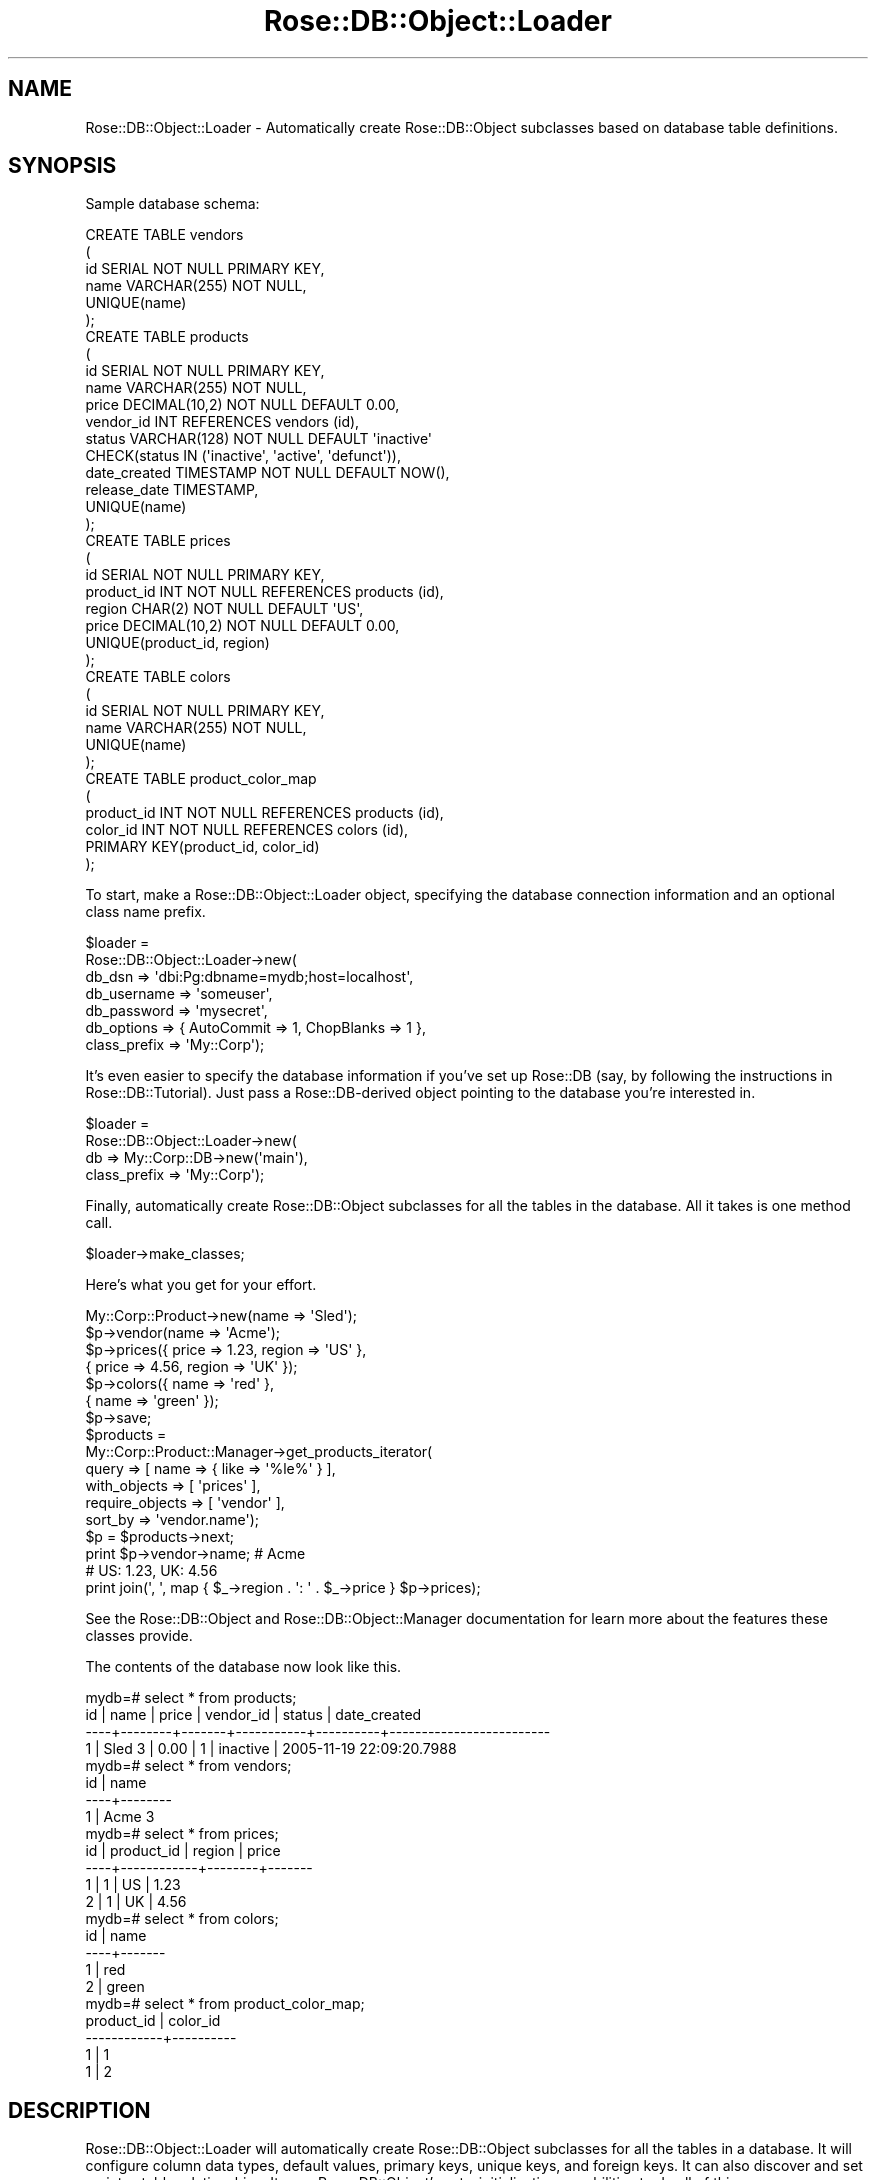 .\" Automatically generated by Pod::Man 2.25 (Pod::Simple 3.19)
.\"
.\" Standard preamble:
.\" ========================================================================
.de Sp \" Vertical space (when we can't use .PP)
.if t .sp .5v
.if n .sp
..
.de Vb \" Begin verbatim text
.ft CW
.nf
.ne \\$1
..
.de Ve \" End verbatim text
.ft R
.fi
..
.\" Set up some character translations and predefined strings.  \*(-- will
.\" give an unbreakable dash, \*(PI will give pi, \*(L" will give a left
.\" double quote, and \*(R" will give a right double quote.  \*(C+ will
.\" give a nicer C++.  Capital omega is used to do unbreakable dashes and
.\" therefore won't be available.  \*(C` and \*(C' expand to `' in nroff,
.\" nothing in troff, for use with C<>.
.tr \(*W-
.ds C+ C\v'-.1v'\h'-1p'\s-2+\h'-1p'+\s0\v'.1v'\h'-1p'
.ie n \{\
.    ds -- \(*W-
.    ds PI pi
.    if (\n(.H=4u)&(1m=24u) .ds -- \(*W\h'-12u'\(*W\h'-12u'-\" diablo 10 pitch
.    if (\n(.H=4u)&(1m=20u) .ds -- \(*W\h'-12u'\(*W\h'-8u'-\"  diablo 12 pitch
.    ds L" ""
.    ds R" ""
.    ds C` ""
.    ds C' ""
'br\}
.el\{\
.    ds -- \|\(em\|
.    ds PI \(*p
.    ds L" ``
.    ds R" ''
'br\}
.\"
.\" Escape single quotes in literal strings from groff's Unicode transform.
.ie \n(.g .ds Aq \(aq
.el       .ds Aq '
.\"
.\" If the F register is turned on, we'll generate index entries on stderr for
.\" titles (.TH), headers (.SH), subsections (.SS), items (.Ip), and index
.\" entries marked with X<> in POD.  Of course, you'll have to process the
.\" output yourself in some meaningful fashion.
.ie \nF \{\
.    de IX
.    tm Index:\\$1\t\\n%\t"\\$2"
..
.    nr % 0
.    rr F
.\}
.el \{\
.    de IX
..
.\}
.\"
.\" Accent mark definitions (@(#)ms.acc 1.5 88/02/08 SMI; from UCB 4.2).
.\" Fear.  Run.  Save yourself.  No user-serviceable parts.
.    \" fudge factors for nroff and troff
.if n \{\
.    ds #H 0
.    ds #V .8m
.    ds #F .3m
.    ds #[ \f1
.    ds #] \fP
.\}
.if t \{\
.    ds #H ((1u-(\\\\n(.fu%2u))*.13m)
.    ds #V .6m
.    ds #F 0
.    ds #[ \&
.    ds #] \&
.\}
.    \" simple accents for nroff and troff
.if n \{\
.    ds ' \&
.    ds ` \&
.    ds ^ \&
.    ds , \&
.    ds ~ ~
.    ds /
.\}
.if t \{\
.    ds ' \\k:\h'-(\\n(.wu*8/10-\*(#H)'\'\h"|\\n:u"
.    ds ` \\k:\h'-(\\n(.wu*8/10-\*(#H)'\`\h'|\\n:u'
.    ds ^ \\k:\h'-(\\n(.wu*10/11-\*(#H)'^\h'|\\n:u'
.    ds , \\k:\h'-(\\n(.wu*8/10)',\h'|\\n:u'
.    ds ~ \\k:\h'-(\\n(.wu-\*(#H-.1m)'~\h'|\\n:u'
.    ds / \\k:\h'-(\\n(.wu*8/10-\*(#H)'\z\(sl\h'|\\n:u'
.\}
.    \" troff and (daisy-wheel) nroff accents
.ds : \\k:\h'-(\\n(.wu*8/10-\*(#H+.1m+\*(#F)'\v'-\*(#V'\z.\h'.2m+\*(#F'.\h'|\\n:u'\v'\*(#V'
.ds 8 \h'\*(#H'\(*b\h'-\*(#H'
.ds o \\k:\h'-(\\n(.wu+\w'\(de'u-\*(#H)/2u'\v'-.3n'\*(#[\z\(de\v'.3n'\h'|\\n:u'\*(#]
.ds d- \h'\*(#H'\(pd\h'-\w'~'u'\v'-.25m'\f2\(hy\fP\v'.25m'\h'-\*(#H'
.ds D- D\\k:\h'-\w'D'u'\v'-.11m'\z\(hy\v'.11m'\h'|\\n:u'
.ds th \*(#[\v'.3m'\s+1I\s-1\v'-.3m'\h'-(\w'I'u*2/3)'\s-1o\s+1\*(#]
.ds Th \*(#[\s+2I\s-2\h'-\w'I'u*3/5'\v'-.3m'o\v'.3m'\*(#]
.ds ae a\h'-(\w'a'u*4/10)'e
.ds Ae A\h'-(\w'A'u*4/10)'E
.    \" corrections for vroff
.if v .ds ~ \\k:\h'-(\\n(.wu*9/10-\*(#H)'\s-2\u~\d\s+2\h'|\\n:u'
.if v .ds ^ \\k:\h'-(\\n(.wu*10/11-\*(#H)'\v'-.4m'^\v'.4m'\h'|\\n:u'
.    \" for low resolution devices (crt and lpr)
.if \n(.H>23 .if \n(.V>19 \
\{\
.    ds : e
.    ds 8 ss
.    ds o a
.    ds d- d\h'-1'\(ga
.    ds D- D\h'-1'\(hy
.    ds th \o'bp'
.    ds Th \o'LP'
.    ds ae ae
.    ds Ae AE
.\}
.rm #[ #] #H #V #F C
.\" ========================================================================
.\"
.IX Title "Rose::DB::Object::Loader 3"
.TH Rose::DB::Object::Loader 3 "2011-01-19" "perl v5.10.1" "User Contributed Perl Documentation"
.\" For nroff, turn off justification.  Always turn off hyphenation; it makes
.\" way too many mistakes in technical documents.
.if n .ad l
.nh
.SH "NAME"
Rose::DB::Object::Loader \- Automatically create Rose::DB::Object subclasses based on database table definitions.
.SH "SYNOPSIS"
.IX Header "SYNOPSIS"
Sample database schema:
.PP
.Vb 4
\&  CREATE TABLE vendors
\&  (
\&    id    SERIAL NOT NULL PRIMARY KEY,
\&    name  VARCHAR(255) NOT NULL,
\&
\&    UNIQUE(name)
\&  );
\&
\&  CREATE TABLE products
\&  (
\&    id      SERIAL NOT NULL PRIMARY KEY,
\&    name    VARCHAR(255) NOT NULL,
\&    price   DECIMAL(10,2) NOT NULL DEFAULT 0.00,
\&
\&    vendor_id  INT REFERENCES vendors (id),
\&
\&    status  VARCHAR(128) NOT NULL DEFAULT \*(Aqinactive\*(Aq 
\&              CHECK(status IN (\*(Aqinactive\*(Aq, \*(Aqactive\*(Aq, \*(Aqdefunct\*(Aq)),
\&
\&    date_created  TIMESTAMP NOT NULL DEFAULT NOW(),
\&    release_date  TIMESTAMP,
\&
\&    UNIQUE(name)
\&  );
\&
\&  CREATE TABLE prices
\&  (
\&    id          SERIAL NOT NULL PRIMARY KEY,
\&    product_id  INT NOT NULL REFERENCES products (id),
\&    region      CHAR(2) NOT NULL DEFAULT \*(AqUS\*(Aq,
\&    price       DECIMAL(10,2) NOT NULL DEFAULT 0.00,
\&
\&    UNIQUE(product_id, region)
\&  );
\&
\&  CREATE TABLE colors
\&  (
\&    id    SERIAL NOT NULL PRIMARY KEY,
\&    name  VARCHAR(255) NOT NULL,
\&
\&    UNIQUE(name)
\&  );
\&
\&  CREATE TABLE product_color_map
\&  (
\&    product_id  INT NOT NULL REFERENCES products (id),
\&    color_id    INT NOT NULL REFERENCES colors (id),
\&
\&    PRIMARY KEY(product_id, color_id)
\&  );
.Ve
.PP
To start, make a Rose::DB::Object::Loader object, specifying the database connection information and an optional class name prefix.
.PP
.Vb 7
\&  $loader = 
\&    Rose::DB::Object::Loader\->new(
\&      db_dsn       => \*(Aqdbi:Pg:dbname=mydb;host=localhost\*(Aq,
\&      db_username  => \*(Aqsomeuser\*(Aq,
\&      db_password  => \*(Aqmysecret\*(Aq,
\&      db_options   => { AutoCommit => 1, ChopBlanks => 1 },
\&      class_prefix => \*(AqMy::Corp\*(Aq);
.Ve
.PP
It's even easier to specify the database information if you've set up Rose::DB (say, by following the instructions in Rose::DB::Tutorial).  Just pass a Rose::DB\-derived object pointing to the database you're interested in.
.PP
.Vb 4
\&  $loader = 
\&    Rose::DB::Object::Loader\->new(
\&      db           => My::Corp::DB\->new(\*(Aqmain\*(Aq),
\&      class_prefix => \*(AqMy::Corp\*(Aq);
.Ve
.PP
Finally, automatically create Rose::DB::Object subclasses for all the tables in the database.  All it takes is one method call.
.PP
.Vb 1
\&  $loader\->make_classes;
.Ve
.PP
Here's what you get for your effort.
.PP
.Vb 1
\&  My::Corp::Product\->new(name => \*(AqSled\*(Aq);
\&
\&  $p\->vendor(name => \*(AqAcme\*(Aq);
\&
\&  $p\->prices({ price => 1.23, region => \*(AqUS\*(Aq },
\&             { price => 4.56, region => \*(AqUK\*(Aq });
\&
\&  $p\->colors({ name => \*(Aqred\*(Aq   }, 
\&             { name => \*(Aqgreen\*(Aq });
\&
\&  $p\->save;
\&
\&  $products = 
\&    My::Corp::Product::Manager\->get_products_iterator(
\&      query           => [ name => { like => \*(Aq%le%\*(Aq } ],
\&      with_objects    => [ \*(Aqprices\*(Aq ],
\&      require_objects => [ \*(Aqvendor\*(Aq ],
\&      sort_by         => \*(Aqvendor.name\*(Aq);
\&
\&  $p = $products\->next;
\&
\&  print $p\->vendor\->name; # Acme
\&
\&  # US: 1.23, UK: 4.56
\&  print join(\*(Aq, \*(Aq, map { $_\->region . \*(Aq: \*(Aq . $_\->price } $p\->prices);
.Ve
.PP
See the Rose::DB::Object and Rose::DB::Object::Manager documentation for learn more about the features these classes provide.
.PP
The contents of the database now look like this.
.PP
.Vb 4
\&  mydb=# select * from products;
\&   id |  name  | price | vendor_id |  status  |       date_created
\&  \-\-\-\-+\-\-\-\-\-\-\-\-+\-\-\-\-\-\-\-+\-\-\-\-\-\-\-\-\-\-\-+\-\-\-\-\-\-\-\-\-\-+\-\-\-\-\-\-\-\-\-\-\-\-\-\-\-\-\-\-\-\-\-\-\-\-\-
\&    1 | Sled 3 |  0.00 |         1 | inactive | 2005\-11\-19 22:09:20.7988 
\&
\&
\&  mydb=# select * from vendors;
\&   id |  name  
\&  \-\-\-\-+\-\-\-\-\-\-\-\-
\&    1 | Acme 3
\&
\&
\&  mydb=# select * from prices;
\&   id | product_id | region | price 
\&  \-\-\-\-+\-\-\-\-\-\-\-\-\-\-\-\-+\-\-\-\-\-\-\-\-+\-\-\-\-\-\-\-
\&    1 |          1 | US     |  1.23
\&    2 |          1 | UK     |  4.56
\&
\&
\&  mydb=# select * from colors;
\&   id | name  
\&  \-\-\-\-+\-\-\-\-\-\-\-
\&    1 | red
\&    2 | green
\&
\&
\&  mydb=# select * from product_color_map;
\&   product_id | color_id 
\&  \-\-\-\-\-\-\-\-\-\-\-\-+\-\-\-\-\-\-\-\-\-\-
\&            1 |        1
\&            1 |        2
.Ve
.SH "DESCRIPTION"
.IX Header "DESCRIPTION"
Rose::DB::Object::Loader will automatically create Rose::DB::Object subclasses for all the tables in a database.  It will configure column data types, default values, primary keys, unique keys, and foreign keys.  It can also discover and set up inter-table relationships.  It uses Rose::DB::Object's auto-initialization capabilities to do all of this.
.PP
To do its work, the loader needs to know how to connect to the database.  This information can be provided in several ways.  The recommended practice is to set up Rose::DB according to the instructions in the Rose::DB::Tutorial, and then pass a Rose::DB\-derived object or class name to the loader.  The loader will also accept traditional \s-1DBI\s0\-style connection information: \s-1DSN\s0, username, password, etc.
.PP
Once the loader object is configured, the make_classes method does all the work.  It takes a few options specifying which tables to make classes for, whether or not to make manager classes for each table, and a few other options.  The convention manager is used to convert table names to class names, generate foreign key and relationship method names, and so on.  The result of this process is a suite of Rose::DB::Object (and Rose::DB::Object::Manager) subclasses ready for use.
.PP
Rose::DB::Object::Loader inherits from, and follows the conventions of, Rose::Object.  See the Rose::Object documentation for more information.
.SH "GOTCHAS"
.IX Header "GOTCHAS"
Database schema information is extracted using \s-1DBI\s0's schema interrogation methods, which dutifully report exactly how the database describes itself.  In some cases, what the database reports about a particular table may not exactly match what you specified in your table definition.
.PP
The most egregious offender is (surprise!) MySQL, which, to give just one example, tends to offer up empty string default values for non-null character columns.  That is, if you write a table definition like this:
.PP
.Vb 5
\&    CREATE TABLE widgets
\&    (
\&      id   INT UNSIGNED AUTO_INCREMENT PRIMARY KEY,
\&      name VARCHAR(64) NOT NULL
\&    );
.Ve
.PP
and then interrogate it using \s-1DBI\s0, you will find that the \*(L"name\*(R" column has a default value (as reflected in the \f(CW\*(C`COLUMN_DEF\*(C'\fR column returned by \s-1DBI\s0's \fIcolumn_info()\fR method) of '' (i.e., an empty string).  In other words, it's as if your table definition was this instead:
.PP
.Vb 5
\&    CREATE TABLE widgets
\&    (
\&      id   INT UNSIGNED AUTO_INCREMENT PRIMARY KEY,
\&      name VARCHAR(64) NOT NULL DEFAULT \*(Aq\*(Aq
\&    );
.Ve
.PP
MySQL is full of such surprises, and it's not the only database to do such things.  Consult the documentation for your database (or do a Google search for \*(L"<mydbname> gotchas\*(R") for the gory details.
.PP
To work around these kinds of problems, try the pre_init_hook feature.  For example, in your  pre_init_hook subroutine you could walk over the list of columns for each class, eliminating all the empty string default values (i.e., changing them to undef instead).
.SH "CONSTRUCTOR"
.IX Header "CONSTRUCTOR"
.IP "\fBnew \s-1PARAMS\s0\fR" 4
.IX Item "new PARAMS"
Returns a new Rose::DB::Object::Loader constructed according to \s-1PARAMS\s0, where \s-1PARAMS\s0 are name/value pairs.  Any object method is a valid parameter name.
.SH "OBJECT METHODS"
.IX Header "OBJECT METHODS"
.IP "\fBbase_class \s-1CLASS\s0\fR" 4
.IX Item "base_class CLASS"
This is an alias for the base_classes method.
.IP "\fBbase_classes [ \s-1CLASS\s0 | \s-1ARRAYREF\s0 ]\fR" 4
.IX Item "base_classes [ CLASS | ARRAYREF ]"
Get or set the list of base classes to use for the Rose::DB::Object subclasses created by the make_classes method.  The argument may be a class name or a reference to an array of class names.  At least one of the classes should inherit from Rose::DB::Object.
.Sp
Returns a list (in list context) or reference to an array (in scalar context) of base class names.  Defaults to a dynamically-generated Rose::DB::Object subclass name.
.IP "\fBclass_prefix [\s-1PREFIX\s0]\fR" 4
.IX Item "class_prefix [PREFIX]"
Get or set the prefix affixed to all class names created by the make_classes method.  If \s-1PREFIX\s0 doesn't end in \*(L"::\*(R", it will be added automatically.
.IP "\fBconvention_manager [ \s-1CLASS\s0 | \s-1MANAGER\s0 ]\fR" 4
.IX Item "convention_manager [ CLASS | MANAGER ]"
Get or set the Rose::DB::Object::ConventionManager\-derived class name or object to be used during the auto-initialization process for each class created by the make_classes method.  Returns a Rose::DB::Object::ConventionManager\-derived object, which defaults to a new Rose::DB::Object::ConventionManager object.
.Sp
Unless this attribute is explicitly set or fetched before the call to the make_classes method, the convention manager object used by make_classes will be produced by calling the convention_manager method of the metadata object of the first (left-most) base class.
.IP "\fBdb [\s-1DB\s0]\fR" 4
.IX Item "db [DB]"
Get or set the Rose::DB\-derived object used to connect to the database.  This object will be used by the make_classes method when extracting information from the database.  It will also be used as the prototype for the db object used by each Rose::DB::Object subclass to connect to the database.
.Sp
Setting this attribute also sets the db_class attributes, overwriting any previously existing value, and sets the  db_dsn value to undef.
.IP "\fBdb_catalog [\s-1CATALOG\s0]\fR" 4
.IX Item "db_catalog [CATALOG]"
Get or set the catalog for the database connection.
.IP "\fBdb_class [\s-1CLASS\s0]\fR" 4
.IX Item "db_class [CLASS]"
Get or set the name of the Rose::DB\-derived class used by the make_classes method to construct a db object if one has not been set via the method of the same name.
.Sp
Setting this attribute sets the db attribute to undef unless its class is the same as \s-1CLASS\s0.
.IP "\fBdb_dsn [\s-1DSN\s0]\fR" 4
.IX Item "db_dsn [DSN]"
Get or set the \s-1DBI\s0\-style Data Source Name (\s-1DSN\s0) used to connect to the database.  This will be used by the make_classes method when extracting information from the database.  The Rose::DB\-derived objects used by each Rose::DB::Object subclass to connect to the database will be initialized with this \s-1DSN\s0.
.Sp
Setting this attribute immediately sets the dsn of the db attribute, if it is defined.
.IP "\fBdb_options [\s-1HASHREF\s0]\fR" 4
.IX Item "db_options [HASHREF]"
Get or set the options used to connect to the database.
.IP "\fBdb_password [\s-1PASSWORD\s0]\fR" 4
.IX Item "db_password [PASSWORD]"
Get or set the password used to connect to the database.
.IP "\fBdb_schema [\s-1SCHEMA\s0]\fR" 4
.IX Item "db_schema [SCHEMA]"
Get or set the schema for the database connection.
.IP "\fBdb_username [\s-1USERNAME\s0]\fR" 4
.IX Item "db_username [USERNAME]"
Get or set the username used to connect to the database.
.IP "\fBexclude_tables [ \s-1REGEX\s0 | \s-1ARRAYREF\s0 ]\fR" 4
.IX Item "exclude_tables [ REGEX | ARRAYREF ]"
Get or set a regular expression or reference to an array of table names to exclude.  Table names that match \s-1REGEX\s0 or are contained in \s-1ARRAYREF\s0 will be skipped by default during calls to the make_classes method.  Tables without primary keys are automatically (and always) skipped.
.Sp
Table names are compared to \s-1REGEX\s0 and the names in \s-1ARRAYREF\s0 in a case-insensitive manner.  To override this in the case of the \s-1REGEX\s0, add \f(CW\*(C`(?\-i)\*(C'\fR to the front of the \s-1REGEX\s0.  Otherwise, use the filter_tables method instead.
.IP "\fBfilter_tables \s-1CODEREF\s0\fR" 4
.IX Item "filter_tables CODEREF"
Get or set a reference to a subroutine that takes a single table name argument and returns true if the table should be processed by default during calls to the make_classes method, false if the table should be skipped.  The \f(CW$_\fR variable will also be set to the table name before the call to \s-1CODEREF\s0.
.Sp
This attribute should not be combined with the exclude_tables or include_tables attributes.
.IP "\fBforce_lowercase [\s-1BOOL\s0]\fR" 4
.IX Item "force_lowercase [BOOL]"
Get or set a boolean value that indicates whether or not metadata entity names should be forced to lowercase even when the related entity (e.g., table or column name) is uppercase or mixed case.  (\*(L"Metadata entities\*(R" are thing like columns, relationships, and foreign keys.)  The default value undef.
.IP "\fBgenerate_manager_class_name \s-1CLASS\s0 [, \s-1CM\s0]\fR" 4
.IX Item "generate_manager_class_name CLASS [, CM]"
Given the name of a Rose::DB::Object\-derived class, returns a class name for a Rose::DB::Object::Manager\-derived class to manage such objects.  The default implementation calls the auto_manager_class_name method on the convention manager object passed as the optional \s-1CM\s0 argument, or returned from the convention_manager method if a \s-1CM\s0 argument is not passed.
.IP "\fBinclude_tables [ \s-1REGEX\s0 | \s-1ARRAYREF\s0 ]\fR" 4
.IX Item "include_tables [ REGEX | ARRAYREF ]"
Get or set a regular expression or reference to an array of table names to include.  Table names that do not match \s-1REGEX\s0 or are not contained in \s-1ARRAYREF\s0 will be skipped by default during calls to the make_classes method.  Tables without primary keys are automatically (and always) skipped.
.Sp
Table names are compared to \s-1REGEX\s0 and the names in \s-1ARRAYREF\s0 in a case-insensitive manner.  To override this in the case of the \s-1REGEX\s0, add \f(CW\*(C`(?\-i)\*(C'\fR to the front of the \s-1REGEX\s0.  Otherwise, use the filter_tables method instead.
.IP "\fBinclude_predicated_unique_indexes \s-1BOOL\s0\fR" 4
.IX Item "include_predicated_unique_indexes BOOL"
Get or set a boolean value that will be assigned to the include_predicated_unique_indexes attribute of the Rose::DB::Object::Metadata object for each class created by the make_classes method.  The default value is false.
.IP "\fBinclude_views \s-1BOOL\s0\fR" 4
.IX Item "include_views BOOL"
If true, database views will also be processed by default during calls to the make_classes method.  Defaults to false.
.IP "\fBmake_classes [\s-1PARAMS\s0]\fR" 4
.IX Item "make_classes [PARAMS]"
Automatically create Rose::DB::Object and (optionally) Rose::DB::Object::Manager subclasses for some or all of the tables in a database.  The class creation process is controlled by the loader object's attributes.  Optional name/value pairs passed to this method may override some of those values.  Valid \s-1PARAMS\s0 are:
.RS 4
.IP "\fBdb [\s-1DB\s0]\fR" 4
.IX Item "db [DB]"
The Rose::DB\-derived object used to connect to the database.  This object will also be used as the prototype for the db object used by each Rose::DB::Object subclass created by this call to make_classes.  Defaults to the value of the loader object's db attribute.
.IP "\fBdb_class [\s-1CLASS\s0]\fR" 4
.IX Item "db_class [CLASS]"
The name of the Rose::DB\-derived class used to construct a db object if one has not been set via the parameter or object attribute of the same name.  Defaults to the value of the loader object's db_class attribute.
.IP "\fBinclude_tables [ \s-1REGEX\s0 | \s-1ARRAYREF\s0 ]\fR" 4
.IX Item "include_tables [ REGEX | ARRAYREF ]"
Table names that do not match \s-1REGEX\s0 or are not contained in \s-1ARRAYREF\s0 will be skipped.  Defaults to the value of the loader object's include_tables attribute.  Tables without primary keys are automatically (and always) skipped.
.Sp
Table names are compared to \s-1REGEX\s0 and the names in \s-1ARRAYREF\s0 in a case-insensitive manner.  To override this in the case of the \s-1REGEX\s0, add \f(CW\*(C`(?\-i)\*(C'\fR to the front of the \s-1REGEX\s0.  Otherwise, use the \f(CW\*(C`filter_tables\*(C'\fR parameter instead.
.IP "\fBexclude_tables [ \s-1REGEX\s0 | \s-1ARRAYREF\s0 ]\fR" 4
.IX Item "exclude_tables [ REGEX | ARRAYREF ]"
Table names that match \s-1REGEX\s0 or are contained in \s-1ARRAYREF\s0 will be skipped.  Defaults to the value of the loader object's exclude_tables attribute.  Tables without primary keys are automatically (and always) skipped.
.Sp
Table names are compared to \s-1REGEX\s0 and the names in \s-1ARRAYREF\s0 in a case-insensitive manner.  To override this in the case of the \s-1REGEX\s0, add \f(CW\*(C`(?\-i)\*(C'\fR to the front of the \s-1REGEX\s0.  Otherwise, use the \f(CW\*(C`filter_tables\*(C'\fR parameter instead.
.IP "\fBfilter_tables \s-1CODEREF\s0\fR" 4
.IX Item "filter_tables CODEREF"
A reference to a subroutine that takes a single table name argument and returns true if the table should be processed, false if it should be skipped.  The \f(CW$_\fR variable will also be set to the table name before the call.  This parameter cannot be combined with the \f(CW\*(C`exclude_tables\*(C'\fR or \f(CW\*(C`include_tables\*(C'\fR options.
.Sp
Defaults to the value of the loader object's filter_tables attribute, provided that both the \f(CW\*(C`exclude_tables\*(C'\fR and \f(CW\*(C`include_tables\*(C'\fR values are undefined.  Tables without primary keys are automatically skipped.
.IP "\fBforce_lowercase \s-1BOOL\s0\fR" 4
.IX Item "force_lowercase BOOL"
A boolean value that indicates whether or not metadata entity names should be forced to lowercase even when the related entity is uppercase or mixed case.  (\*(L"Metadata entities\*(R" are thing like columns, relationships, and foreign keys.)
.Sp
If this parameter is omitted and if the loader object's force_lowercase attribute is not defined, then the value is chosen based on the database currently being examined.  If the database is Oracle, then it defaults to true.  Otherwise, it defaults to false.
.Sp
The final value is propagated to the convention manager attribute of the same name.
.IP "\fBinclude_predicated_unique_indexes \s-1BOOL\s0\fR" 4
.IX Item "include_predicated_unique_indexes BOOL"
This value will be assigned to the include_predicated_unique_indexes attribute of the Rose::DB::Object::Metadata object for each class created by this method.  Defaults to the value of the loader object's include_predicated_unique_indexes attribute.
.IP "\fBinclude_views \s-1BOOL\s0\fR" 4
.IX Item "include_views BOOL"
If true, database views will also be processed.  Defaults to the value of the loader object's include_views attribute.
.IP "\fBpost_init_hook [ \s-1CODEREF\s0 | \s-1ARRAYREF\s0 ]\fR" 4
.IX Item "post_init_hook [ CODEREF | ARRAYREF ]"
A reference to a subroutine or a reference to an array of code references that will be called just after each Rose::DB::Object\-derived class is initialized.  Each referenced subroutine will be passed the class's metadata object plus any arguments to the initialize method.  Defaults to the value of the loader object's post_init_hook attribute.
.IP "\fBpre_init_hook [ \s-1CODEREF\s0 | \s-1ARRAYREF\s0 ]\fR" 4
.IX Item "pre_init_hook [ CODEREF | ARRAYREF ]"
A reference to a subroutine or a reference to an array of code references that will be called just before each Rose::DB::Object\-derived class is initialized.  Each referenced subroutine will be passed the class's metadata object plus any arguments to the initialize method.  Defaults to the value of the loader object's pre_init_hook attribute.
.IP "\fBrequire_primary_key \s-1BOOL\s0\fR" 4
.IX Item "require_primary_key BOOL"
If true, then any table that does not have a primary key will be skipped.  Defaults to the value of the loader object's require_primary_key attribute.  Note that a Rose::DB::Object\-derived class based on a table with no primary key will not function correctly in all circumstances.  Use this feature at your own risk.
.IP "\fBwarn_on_missing_pk \s-1BOOL\s0\fR" 4
.IX Item "warn_on_missing_pk BOOL"
This is an alias for the \f(CW\*(C`warn_on_missing_primary_key\*(C'\fR parameter.
.IP "\fBwarn_on_missing_primary_key \s-1BOOL\s0\fR" 4
.IX Item "warn_on_missing_primary_key BOOL"
If true, then any table that does not have a primary key will trigger a warning.
.Sp
If \f(CW\*(C`require_primary_key\*(C'\fR is false and the loader object's warn_on_missing_primary_key attribute is undefined, or if the \f(CW\*(C`warn_on_missing_primary_key\*(C'\fR parameter is set to an undefined valur or is not passed to the make_classes call at all, then \f(CW\*(C`warn_on_missing_primary_key\*(C'\fR is set to false.  Otherwise, it defaults to the value of the loader object's warn_on_missing_primary_key attribute.  Note that a Rose::DB::Object\-derived class based on a table with no primary key will not function correctly in all circumstances.
.Sp
These complicated defaults are intended to honor the intentions of the \f(CW\*(C`require_primary_key\*(C'\fR attribute/parameter.  If not requiring primary keys and no explicit decision has been made about whether to warn about missing primary keys, either in the parameters to the  make_classes call or in the loader object itself, then we don't warn about missing primary keys.  The idea is that not requiring primary keys is a strong indication that their absence is not worth a warning.
.IP "\fBwith_foreign_keys \s-1BOOL\s0\fR" 4
.IX Item "with_foreign_keys BOOL"
If true, set up foreign key metadata for each Rose::DB::Object\-derived.  Defaults to the value of the loader object's with_foreign_keys attribute.
.IP "\fBwith_managers \s-1BOOL\s0\fR" 4
.IX Item "with_managers BOOL"
If true, create Rose::DB::Object::Manager\-derived manager classes for each Rose::DB::Object subclass.  Defaults to the value of the loader object's with_managers attribute.
.Sp
The manager class name is determined by passing the Rose::DB::Object\-derived class name to the generate_manager_class_name method.
.Sp
The Rose::DB::Object subclass's metadata object's make_manager_class method will be used to create the manager class.  It will be passed the return value of the convention manager's auto_manager_base_name method as an argument.
.IP "\fBwith_relationships [ \s-1BOOL\s0 | \s-1ARRAYREF\s0 ]\fR" 4
.IX Item "with_relationships [ BOOL | ARRAYREF ]"
A boolean value or a reference to an array of relationship type names.  If set to a simple boolean value, then all types of relationships will be considered when making classes.  If set to a list of relationship type names, then only relationships of those types will be considered.  Defaults to the value of the loader object's with_relationships attribute.
.IP "\fBwith_unique_keys \s-1BOOL\s0\fR" 4
.IX Item "with_unique_keys BOOL"
If true, set up unique key metadata for each Rose::DB::Object\-derived.  Defaults to the value of the loader object's with_unique_keys attribute.
.RE
.RS 4
.Sp
Any remaining name/value parameters will be passed on to the call to auto_initialize used to set up each class.  For example, to ask the loader not to create any relationships, pass the \f(CW\*(C`with_relationships\*(C'\fR parameter with a false value.
.Sp
.Vb 1
\&    $loader\->make_classes(with_relationships => 0);
.Ve
.Sp
This parameter will be passed on to the auto_initialize method, which, in turn, will pass the parameter on to its own call to the auto_init_relationships method.  See the Rose::DB::Object::Metadata documentation for more information on these methods.
.Sp
Each Rose::DB::Object subclass will be created according to the \*(L"best practices\*(R" described in the Rose::DB::Object::Tutorial.  If a base class is not provided, one (with a dynamically generated name) will be created automatically.  The same goes for the db object.  If one is not set, then a new (again, dynamically named) subclass of Rose::DB, with its own private data source registry, will be created automatically.
.Sp
This method returns a list (in list context) or a reference to an array (in scalar context) of the names of all the classes that were created.  (This list will include manager class names as well, if any were created.)
.RE
.IP "\fBmake_modules [\s-1PARAMS\s0]\fR" 4
.IX Item "make_modules [PARAMS]"
Automatically create Rose::DB::Object and (optionally) Rose::DB::Object::Manager subclasses for some or all of the tables in a database, then create Perl module (*.pm) files for each class.
.Sp
This method calls make_classes to make the actual classes.
.Sp
\&\fBNote:\fR If you are trying to regenerate a set of module files that already exist in the target \f(CW\*(C`module_dir\*(C'\fR, please make sure that this \f(CW\*(C`module_dir\*(C'\fR is \fInot\fR in your \f(CW@INC\fR path.  (That is, make sure it is not in the set of paths that perl will search when looking for module files in response to a \f(CW\*(C`use\*(C'\fR or \f(CW\*(C`require\*(C'\fR statement.)  More generally, you must make sure that existing versions of the modules you are attempting to generate are not in your \f(CW@INC\fR path.
.Sp
(If you do not do this, when make_classes makes a class and looks for a related class, it will find and load the previously generated \f(CW\*(C`.pm\*(C'\fR file, which will then cause make_classes to skip that class later when it sees that it already exists in memory.  And if make_classes skips it, make_modules will never see it and therefore will never regenerate the \f(CW\*(C`.pm\*(C'\fR file.)
.Sp
This method takes all of the same parameters as make_classes, with several additions:
.RS 4
.IP "\fBmodule_dir \s-1DIR\s0\fR" 4
.IX Item "module_dir DIR"
The path to the directory where the Perl module files will be created.  For example, given a \s-1DIR\s0 of \*(L"/home/john/lib\*(R", the Perl module file for the class \f(CW\*(C`My::DB::Object\*(C'\fR would be located at \*(L"/home/john/lib/My/DB/Object.pm\*(R".
.Sp
Defaults to the value of the loader object's module_dir attribute.  If the module_dir attribute is also undefined, then the current working directory (as determined by a call to \fIcwd()\fR) is used instead.
.IP "\fBmodule_preamble [ \s-1SCALAR\s0 | \s-1CODE\s0 ]\fR" 4
.IX Item "module_preamble [ SCALAR | CODE ]"
If defined as a scalar, inserts the contents of the variable into the auto-generated file before any of the auto-generated class information.  If provided as a code ref, calls the indicated function, passing the metadata object as a parameter.  (The metadata object that belongs to the \f(CW\*(C`object_class\*(C'\fR and the Rose::DB::Object::Manager\-derived class name are passed if the module is a Rose::DB::Object::Manager\-derived class.)  The returned value of the function is inserted as the preamble text.
.Sp
Defaults to to the value of the loader object's module_preamble attribute.
.IP "\fBmodule_postamble [ \s-1SCALAR\s0 | \s-1CODE\s0 ]\fR" 4
.IX Item "module_postamble [ SCALAR | CODE ]"
If defined as a scalar, inserts the contents of the variable into the auto-generated file after any of the auto-generated class information.  If provided as a code ref, calls the indicated function, passing the metadata object as a parameter.  (The metadata object that belongs to the \f(CW\*(C`object_class\*(C'\fR and the Rose::DB::Object::Manager\-derived class name are passed if the module is a Rose::DB::Object::Manager\-derived class.)  The returned value of the function is inserted as the postamble text.
.Sp
Defaults to to the value of the loader object's module_postamble attribute.
.RE
.RS 4
.RE
.IP "\fBmodule_dir [\s-1DIR\s0]\fR" 4
.IX Item "module_dir [DIR]"
Get or set the path to the directory where make_modules will create its Perl modules files.  For example, given a \s-1DIR\s0 of \*(L"/home/john/lib\*(R", make_modules would create the file  \*(L"/home/john/lib/My/DB/Object.pm\*(R" for the class \f(CW\*(C`My::DB::Object\*(C'\fR.
.IP "\fBmodule_preamble [ \s-1SCALAR\s0 | \s-1CODE\s0 ]\fR" 4
.IX Item "module_preamble [ SCALAR | CODE ]"
If defined as a scalar, inserts the contents of the variable into the auto-generated file before any of the auto-generated class information.  If provided as a code ref, calls the indicated function, passing the metadata object as a parameter.  (The metadata object that belongs to the \f(CW\*(C`object_class\*(C'\fR and the Rose::DB::Object::Manager\-derived class name are passed if the module is a Rose::DB::Object::Manager\-derived class.)  The returned value of the function is inserted as the preamble text.
.IP "\fBmodule_postamble [ \s-1SCALAR\s0 | \s-1CODE\s0 ]\fR" 4
.IX Item "module_postamble [ SCALAR | CODE ]"
If defined as a scalar, inserts the contents of the variable into the auto-generated file after any of the auto-generated class information.  If provided as a code ref, calls the indicated function, passing the metadata object as a parameter.  (The metadata object that belongs to the \f(CW\*(C`object_class\*(C'\fR and the Rose::DB::Object::Manager\-derived class name are passed if the module is a Rose::DB::Object::Manager\-derived class.)  The returned value of the function is inserted as the postamble text.
.IP "\fBpre_init_hook [\s-1CODE\s0]\fR" 4
.IX Item "pre_init_hook [CODE]"
Get or set a reference to a subroutine to be called just before each Rose::DB::Object\-derived class is initializeed within the make_classes method.  The subroutine will be passed the class's metdata object as an argument.
.IP "\fBrequire_primary_key \s-1BOOL\s0\fR" 4
.IX Item "require_primary_key BOOL"
Get or set a boolean value that determines whether or not the make_classes method will skip any table that does not have a primary key will be skipped.  Defaults to true.
.Sp
Note that a Rose::DB::Object\-derived class based on a table with no primary key will not function correctly in all circumstances.  Use this feature at your own risk.
.IP "\fBwarn_on_missing_pk \s-1BOOL\s0\fR" 4
.IX Item "warn_on_missing_pk BOOL"
This is an alias for the warn_on_missing_primary_key method.
.IP "\fBwarn_on_missing_primary_key \s-1BOOL\s0\fR" 4
.IX Item "warn_on_missing_primary_key BOOL"
Get or set a boolean value that determines whether or not the make_classes method will emit a warning when it encounters a table that does not have a primary key.  Defaults to undefined.
.IP "\fBwith_foreign_keys \s-1BOOL\s0\fR" 4
.IX Item "with_foreign_keys BOOL"
If true, the make_classes method will set up foreign key metadata for each Rose::DB::Object\-derived class it creates.  Defaults to true.
.IP "\fBwith_managers [\s-1BOOL\s0]\fR" 4
.IX Item "with_managers [BOOL]"
If true, the make_classes method will create Rose::DB::Object::Manager\-derived manager classes for each Rose::DB::Object subclass by default.  Defaults to true.
.Sp
The manager class name is determined by passing the Rose::DB::Object\-derived class name to the generate_manager_class_name method.
.Sp
The Rose::DB::Object subclass's metadata object's make_manager_class method will be used to create the manager class.  It will be passed the return value of the convention manager's auto_manager_base_name method as an argument.
.IP "\fBwith_relationships [ \s-1BOOL\s0 | \s-1ARRAYREF\s0 ]\fR" 4
.IX Item "with_relationships [ BOOL | ARRAYREF ]"
A boolean value or a reference to an array of relationship type names.  If set to a simple boolean value, then the make_classes method will consider all types of relationships when making classes.  If set to a list of relationship type names, then only relationships of those types will be considered by  make_classes.  Defaults to true.
.IP "\fBwith_unique_keys \s-1BOOL\s0\fR" 4
.IX Item "with_unique_keys BOOL"
If true, the make_classes method will set up unique key metadata for each Rose::DB::Object\-derived class it creates.  Defaults to true.
.IP "\fBmanager_base_class \s-1CLASS\s0\fR" 4
.IX Item "manager_base_class CLASS"
This is an alias for the manager_base_classes method.
.IP "\fBmanager_base_classes [ \s-1CLASS\s0 | \s-1ARRAYREF\s0 ]\fR" 4
.IX Item "manager_base_classes [ CLASS | ARRAYREF ]"
Get or set the list of base classes to use for the Rose::DB::Object::Manager subclasses created by the make_classes method.  The argument may be a class name or a reference to an array of class names.  At least one of the classes should inherit from Rose::DB::Object::Manager.
.Sp
Returns a list (in list context) or reference to an array (in scalar context) of base class names.  Defaults to Rose::DB::Object::Manager.
.SH "AUTHOR"
.IX Header "AUTHOR"
John C. Siracusa (siracusa@gmail.com)
.SH "LICENSE"
.IX Header "LICENSE"
Copyright (c) 2010 by John C. Siracusa.  All rights reserved.  This program is
free software; you can redistribute it and/or modify it under the same terms
as Perl itself.
